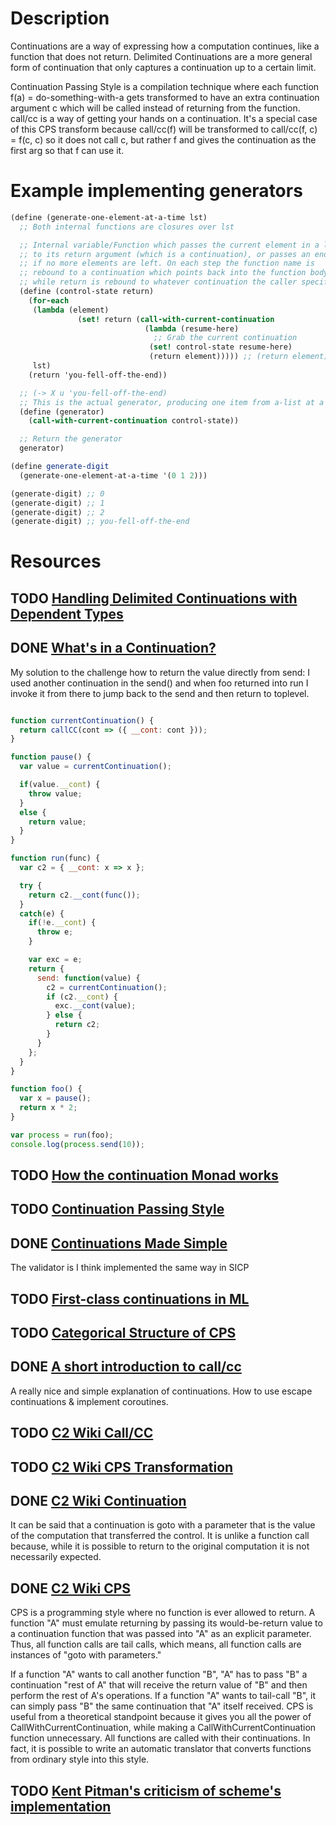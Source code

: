 * Description
Continuations are a way of expressing how a computation continues, like a function that does not return.
Delimited Continuations are a more general form of continuation that only captures a continuation up to a certain limit.

Continuation Passing Style is a compilation technique where each function f(a) = do-something-with-a gets transformed to have an extra continuation argument c which will be called instead of returning from the function. call/cc is a way of getting your hands on a continuation. It's a special case of this CPS transform because call/cc(f) will be transformed to call/cc(f, c) = f(c, c) so it does not call c, but rather f and gives the continuation as the first arg so that f can use it.
* Example implementing generators
#+begin_src scheme
(define (generate-one-element-at-a-time lst)
  ;; Both internal functions are closures over lst

  ;; Internal variable/Function which passes the current element in a list
  ;; to its return argument (which is a continuation), or passes an end-of-list marker
  ;; if no more elements are left. On each step the function name is
  ;; rebound to a continuation which points back into the function body,
  ;; while return is rebound to whatever continuation the caller specifies.
  (define (control-state return)
    (for-each
     (lambda (element)
               (set! return (call-with-current-continuation
                              (lambda (resume-here)
                                ;; Grab the current continuation
                               (set! control-state resume-here)
                               (return element))))) ;; (return element) evaluates to next return
     lst)
    (return 'you-fell-off-the-end))

  ;; (-> X u 'you-fell-off-the-end)
  ;; This is the actual generator, producing one item from a-list at a time.
  (define (generator)
    (call-with-current-continuation control-state))

  ;; Return the generator
  generator)

(define generate-digit
  (generate-one-element-at-a-time '(0 1 2)))

(generate-digit) ;; 0
(generate-digit) ;; 1
(generate-digit) ;; 2
(generate-digit) ;; you-fell-off-the-end
#+end_src
* Resources
** TODO [[https://dl.acm.org/doi/10.1145/3236764][Handling Delimited Continuations with Dependent Types]]
** DONE [[https://archive.jlongster.com/Whats-in-a-Continuation][What's in a Continuation?]]
My solution to the challenge how to return the value directly from send: I used another continuation in the send() and when foo returned into run I invoke it from there to jump back to the send and then return to toplevel.
#+begin_src javascript

function currentContinuation() {
  return callCC(cont => ({ __cont: cont }));
}

function pause() {
  var value = currentContinuation();

  if(value.__cont) {
    throw value;
  }
  else {
    return value;
  }
}

function run(func) {
  var c2 = { __cont: x => x };

  try {
    return c2.__cont(func());
  }
  catch(e) {
    if(!e.__cont) {
      throw e;
    }

    var exc = e;
    return {
      send: function(value) {
        c2 = currentContinuation();
        if (c2.__cont) {
          exc.__cont(value);
        } else {
          return c2;
        }
      }
    };
  }
}

function foo() {
  var x = pause();
  return x * 2;
}

var process = run(foo);
console.log(process.send(10));
#+end_src
** TODO [[http://www.haskellforall.com/2014/04/how-continuation-monad-works.html][How the continuation Monad works]]
** TODO [[https://en.m.wikibooks.org/wiki/Haskell/Continuation_passing_style][Continuation Passing Style]]
** DONE [[https://www.ps.uni-saarland.de/~duchier/python/continuations.html][Continuations Made Simple]]
The validator is I think implemented the same way in SICP
** TODO [[file:~/Documents/Compsci/papers/First-class%20continuations%20in%20ML.pdf][First-class continuations in ML]]
** TODO [[https://era.ed.ac.uk/bitstream/handle/1842/393/ECS-LFCS-97-376.pdf][Categorical Structure of CPS]]
** DONE [[http://community.schemewiki.org/?call-with-current-continuation][A short introduction to call/cc]]
A really nice and simple explanation of continuations. How to use escape continuations & implement coroutines.
** TODO [[https://wiki.c2.com/?CallWithCurrentContinuation][C2 Wiki Call/CC]]
** TODO [[https://wiki.c2.com/?CpsTransformation][C2 Wiki CPS Transformation]]
** DONE [[https://wiki.c2.com/?ContinuationExplanation][C2 Wiki Continuation]]
It can be said that a continuation is goto with a parameter that is the value of the computation that transferred the control. It is unlike a function call because, while it is possible to return to the original computation it is not necessarily expected.
** DONE [[https://wiki.c2.com/?ContinuationPassingStyle][C2 Wiki CPS]]
CPS is a programming style where no function is ever allowed to return. A function "A" must emulate returning by passing its would-be-return value to a continuation function that was passed into "A" as an explicit parameter. Thus, all function calls are tail calls, which means, all function calls are instances of "goto with parameters."

If a function "A" wants to call another function "B", "A" has to pass "B" a continuation "rest of A" that will receive the return value of "B" and then perform the rest of A's operations. If a function "A" wants to tail-call "B", it can simply pass "B" the same continuation that "A" itself received.
CPS is useful from a theoretical standpoint because it gives you all the power of CallWithCurrentContinuation, while making a CallWithCurrentContinuation function unnecessary. All functions are called with their continuations. In fact, it is possible to write an automatic translator that converts functions from ordinary style into this style.
** TODO [[http://www.nhplace.com/kent/PFAQ/unwind-protect-vs-continuations-overview.html][Kent Pitman's criticism of scheme's implementation]]
